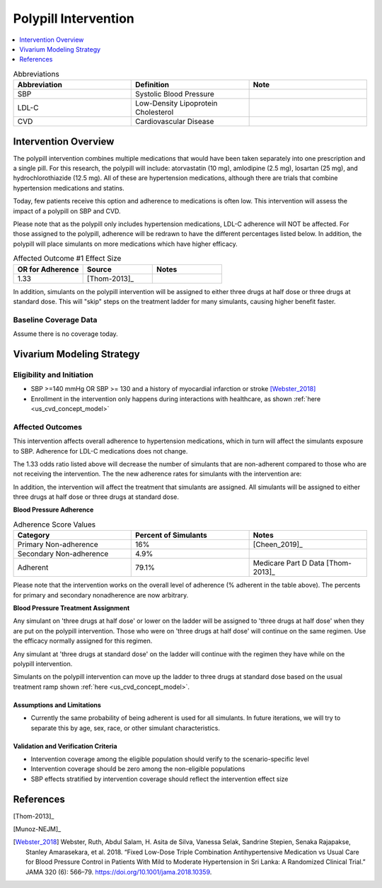 .. _intervention_crm_mgmt_polypill:


=====================
Polypill Intervention
=====================

.. contents::
   :local:
   :depth: 1

.. list-table:: Abbreviations
  :widths: 15 15 15
  :header-rows: 1

  * - Abbreviation
    - Definition
    - Note
  * - SBP
    - Systolic Blood Pressure
    - 
  * - LDL-C
    - Low-Density Lipoprotein Cholesterol
    - 
  * - CVD
    - Cardiovascular Disease 
    - 


Intervention Overview
---------------------

The polypill intervention combines multiple medications that would have been taken separately 
into one prescription and a single pill. For this research, the polypill will include: 
atorvastatin (10 mg), amlodipine (2.5 mg), losartan (25 mg), and hydrochlorothiazide (12.5 mg). 
All of these are hypertension medications, although there are trials that combine hypertension 
medications and statins. 

Today, few patients receive this option and adherence to medications is often low. This 
intervention will assess the impact of a polypill on SBP and CVD. 

Please note that as the polypill only includes hypertension medications, LDL-C adherence will
NOT be affected. For those assigned to the polypill, adherence will be redrawn to have the 
different percentages listed below. In addition, the polypill will place simulants on more medications 
which have higher efficacy. 


.. list-table:: Affected Outcome #1 Effect Size
  :widths: 15 15 15 
  :header-rows: 1

  * - OR for Adherence
    - Source 
    - Notes
  * - 1.33 
    - [Thom-2013]_ 
    - 

In addition, simulants on the polypill intervention will be assigned to either 
three drugs at half dose or three drugs at standard dose. This will "skip" steps 
on the treatment ladder for many simulants, causing higher benefit faster. 

Baseline Coverage Data
++++++++++++++++++++++++

Assume there is no coverage today. 


Vivarium Modeling Strategy
--------------------------

Eligibility and Initiation
++++++++++++++++++++++++++

- SBP >=140 mmHg OR SBP >= 130 and a history of myocardial infarction or stroke [Webster_2018]_
- Enrollment in the intervention only happens during interactions with healthcare, as shown :ref:`here <us_cvd_concept_model>`


Affected Outcomes
+++++++++++++++++

This intervention affects overall adherence to hypertension medications, which in turn will affect the 
simulants exposure to SBP. Adherence for LDL-C medications does not change. 

The 1.33 odds ratio listed above will decrease the number of simulants that are non-adherent compared to 
those who are not receiving the intervention. The the new adherence rates for simulants with the intervention are: 

In addition, the intervention will affect the treatment that simulants are assigned. 
All simulants will be assigned to either three drugs at half dose or three drugs at 
standard dose. 

**Blood Pressure Adherence**

.. list-table:: Adherence Score Values 
  :widths: 10 10 10 
  :header-rows: 1

  * - Category
    - Percent of Simulants 
    - Notes
  * - Primary Non-adherence
    - 16%
    - [Cheen_2019]_ 
  * - Secondary Non-adherence
    - 4.9%
    - 
  * - Adherent
    - 79.1%
    - Medicare Part D Data [Thom-2013]_


Please note that the intervention works on the overall level of adherence (% adherent in the table above). 
The percents for primary and secondary nonadherence are now arbitrary.  

**Blood Pressure Treatment Assignment**

Any simulant on 'three drugs at half dose' or lower on the ladder will be 
assigned to 'three drugs at half dose' when they are put on the polypill intervention. 
Those who were on 'three drugs at half dose' will continue on the same regimen. 
Use the efficacy normally assigned for this regimen. 

Any simulant at 'three drugs at standard dose' on the ladder will continue 
with the regimen they have while on the polypill intervention. 

Simulants on the polypill intervention can move up the ladder to three 
drugs at standard dose based on the usual treatment ramp shown :ref:`here <us_cvd_concept_model>`. 

Assumptions and Limitations
~~~~~~~~~~~~~~~~~~~~~~~~~~~~

- Currently the same probability of being adherent is used for all simulants. In future iterations, we will try to separate this by age, sex, race, or other simulant characteristics. 


Validation and Verification Criteria
~~~~~~~~~~~~~~~~~~~~~~~~~~~~~~~~~~~~~~

- Intervention coverage among the eligible population should verify to the scenario-specific level
- Intervention coverage should be zero among the non-eligible populations
- SBP effects stratified by intervention coverage should reflect the intervention effect size

References
------------

[Thom-2013]_ 

[Munoz-NEJM]_ 

.. [Webster_2018] Webster, Ruth, Abdul Salam, H. Asita de Silva, Vanessa Selak, Sandrine Stepien, Senaka Rajapakse, Stanley Amarasekara, et al. 2018. “Fixed Low-Dose Triple Combination Antihypertensive Medication vs Usual Care for Blood Pressure Control in Patients With Mild to Moderate Hypertension in Sri Lanka: A Randomized Clinical Trial.” JAMA 320 (6): 566–79. 
  https://doi.org/10.1001/jama.2018.10359.
